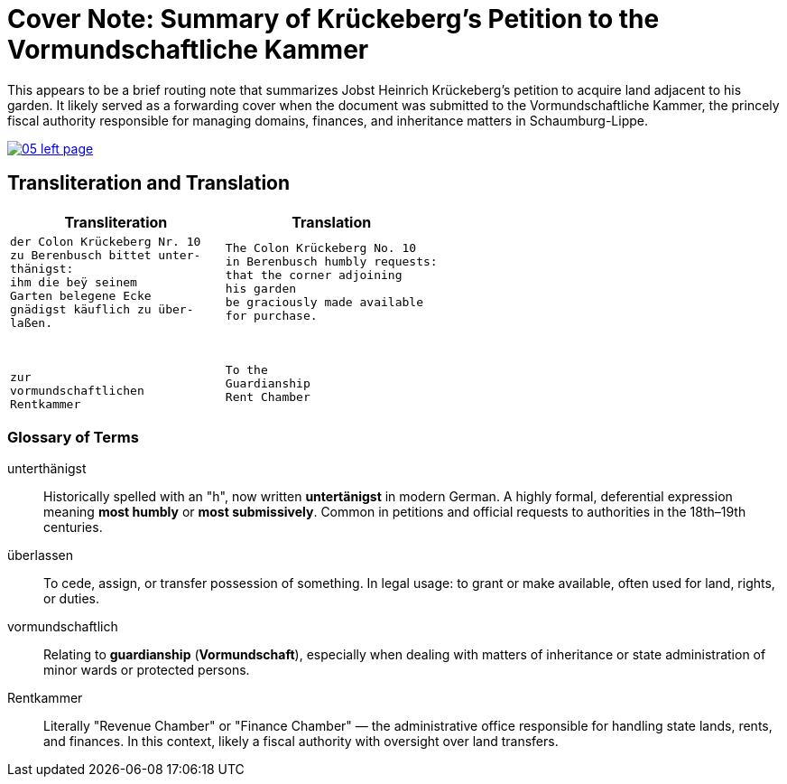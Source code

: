 = Cover Note: Summary of Krückeberg's Petition to the Vormundschaftliche Kammer 

This appears to be a brief routing note that summarizes Jobst Heinrich Krückeberg’s petition to acquire land
adjacent to his garden. It likely served as a forwarding cover when the document was submitted to the
Vormundschaftliche Kammer, the princely fiscal authority responsible for managing domains, finances, and
inheritance matters in Schaumburg-Lippe.

image::05-left-page.png[link=self]

== Transliteration and Translation

[cols="1a,1a", options="header"]
|===
| Transliteration
| Translation

|
[verse]
____
der Colon Krückeberg Nr. 10  
zu Berenbusch bittet unter-  
thänigst:  
ihm die beÿ seinem  
Garten belegene Ecke  
gnädigst käuflich zu über-  
laßen.  
  
  
  
zur  
vormundschaftlichen  
Rentkammer  
____
|
[verse]
____
The Colon Krückeberg No. 10  
in Berenbusch humbly requests:  
that the corner adjoining  
his garden  
be graciously made available  
for purchase.  
  
  
  
To the  
Guardianship  
Rent Chamber  
____
|===

[role="section-narrow"]
=== Glossary of Terms

unterthänigst:: Historically spelled with an "h", now written **untertänigst** in modern German. A highly formal, deferential expression meaning *most humbly* or *most submissively*. Common in petitions and official requests to authorities in the 18th–19th centuries.

überlassen:: To cede, assign, or transfer possession of something. In legal usage: to grant or make available, often used for land, rights, or duties.

vormundschaftlich:: Relating to **guardianship** (*Vormundschaft*), especially when dealing with matters of inheritance or state administration of minor wards or protected persons.

Rentkammer:: Literally "Revenue Chamber" or "Finance Chamber" — the administrative office responsible for handling state lands, rents, and finances. In this context, likely a fiscal authority with oversight over land transfers.

